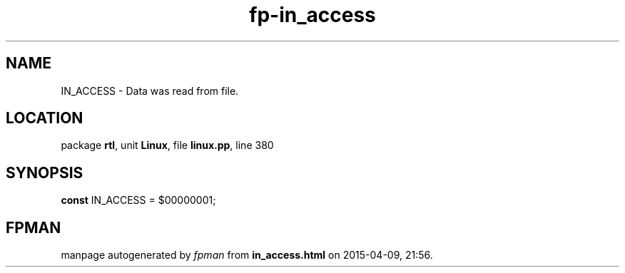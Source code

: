 .\" file autogenerated by fpman
.TH "fp-in_access" 3 "2014-03-14" "fpman" "Free Pascal Programmer's Manual"
.SH NAME
IN_ACCESS - Data was read from file.
.SH LOCATION
package \fBrtl\fR, unit \fBLinux\fR, file \fBlinux.pp\fR, line 380
.SH SYNOPSIS
\fBconst\fR IN_ACCESS = $00000001;

.SH FPMAN
manpage autogenerated by \fIfpman\fR from \fBin_access.html\fR on 2015-04-09, 21:56.

